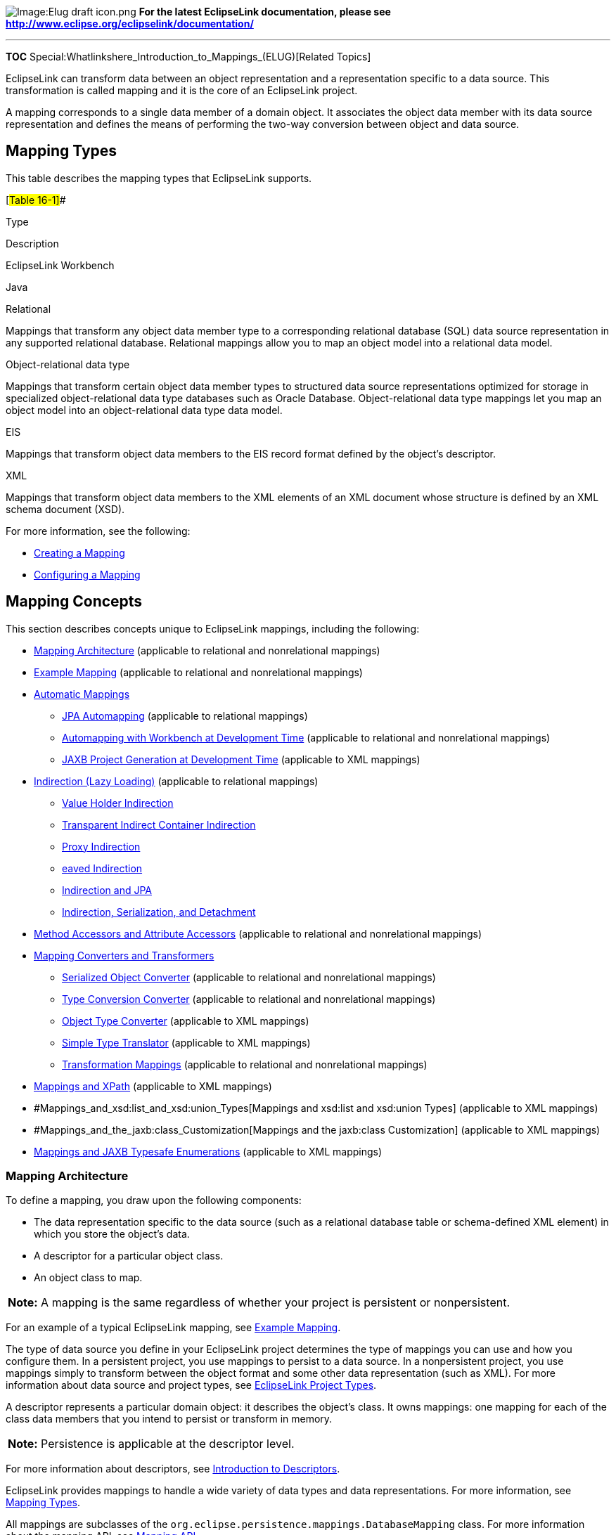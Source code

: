 image:Elug_draft_icon.png[Image:Elug draft
icon.png,title="Image:Elug draft icon.png"] *For the latest EclipseLink
documentation, please see
http://www.eclipse.org/eclipselink/documentation/*

'''''

*TOC* Special:Whatlinkshere_Introduction_to_Mappings_(ELUG)[Related
Topics]

EclipseLink can transform data between an object representation and a
representation specific to a data source. This transformation is called
mapping and it is the core of an EclipseLink project.

A mapping corresponds to a single data member of a domain object. It
associates the object data member with its data source representation
and defines the means of performing the two-way conversion between
object and data source.

== Mapping Types

This table describes the mapping types that EclipseLink supports.

[#Table 16-1]##

Type

Description

EclipseLink Workbench

Java

Relational

Mappings that transform any object data member type to a corresponding
relational database (SQL) data source representation in any supported
relational database. Relational mappings allow you to map an object
model into a relational data model.

Object-relational data type

Mappings that transform certain object data member types to structured
data source representations optimized for storage in specialized
object-relational data type databases such as Oracle Database.
Object-relational data type mappings let you map an object model into an
object-relational data type data model.

EIS

Mappings that transform object data members to the EIS record format
defined by the object’s descriptor.

XML

Mappings that transform object data members to the XML elements of an
XML document whose structure is defined by an XML schema document (XSD).

For more information, see the following:

* link:Creating%20a%20Mapping%20(ELUG)#CBBHHHJC[Creating a Mapping]
* link:Configuring%20a%20Mapping%20(ELUG)#CEGFEFJG[Configuring a
Mapping]

== Mapping Concepts

This section describes concepts unique to EclipseLink mappings,
including the following:

* link:#Mapping_Architecture[Mapping Architecture] (applicable to
relational and nonrelational mappings)
* link:#Example_Mapping[Example Mapping] (applicable to relational and
nonrelational mappings)
* link:#Automatic_Mappings[Automatic Mappings]
** link:#JPA_Automapping[JPA Automapping] (applicable to relational
mappings)
** link:#Automapping_with_Workbench_at_Development_Time[Automapping with
Workbench at Development Time] (applicable to relational and
nonrelational mappings)
** link:#JAXB_Project_Generation_at_Development_Time[JAXB Project
Generation at Development Time] (applicable to XML mappings)
* link:#Indirection_(Lazy_Loading)[Indirection (Lazy Loading)]
(applicable to relational mappings)
** link:#Value_Holder_Indirection[Value Holder Indirection]
** link:#Transparent_Indirect_Container_Indirection[Transparent Indirect
Container Indirection]
** link:#Proxy_Indirection[Proxy Indirection]
** link:#Weaved_IndirectionW[eaved Indirection]
** link:#Indirection_and_JPA[Indirection and JPA]
** link:#Indirection,_Serialization,_and_Detachment[Indirection&#44;
Serialization&#44; and Detachment]
* link:#Method_Accessors_and_Attribute_Accessors[Method Accessors and
Attribute Accessors] (applicable to relational and nonrelational
mappings)
* link:#Mapping_Converters_and_Transformers[Mapping Converters and
Transformers]
** link:#Serialized_Object_Converter[Serialized Object Converter]
(applicable to relational and nonrelational mappings)
** link:#Type_Conversion_Converter[Type Conversion Converter]
(applicable to relational and nonrelational mappings)
** link:#Object_Type_Converter[Object Type Converter] (applicable to XML
mappings)
** link:#Simple_Type_Translator[Simple Type Translator] (applicable to
XML mappings)
** link:#Transformation_Mappings[Transformation Mappings] (applicable to
relational and nonrelational mappings)
* link:#Mappings_and_XPath[Mappings and XPath] (applicable to XML
mappings)
* #Mappings_and_xsd:list_and_xsd:union_Types[Mappings and xsd:list and
xsd:union Types] (applicable to XML mappings)
* #Mappings_and_the_jaxb:class_Customization[Mappings and the jaxb:class
Customization] (applicable to XML mappings)
* link:#Mappings_and_JAXB_Typesafe_Enumerations[Mappings and JAXB
Typesafe Enumerations] (applicable to XML mappings)

=== Mapping Architecture

To define a mapping, you draw upon the following components:

* The data representation specific to the data source (such as a
relational database table or schema-defined XML element) in which you
store the object’s data.
* A descriptor for a particular object class.
* An object class to map.

[width="100%",cols="<100%",]
|===
|*Note:* A mapping is the same regardless of whether your project is
persistent or nonpersistent.
|===

For an example of a typical EclipseLink mapping, see
link:#Example_Mapping[Example Mapping].

The type of data source you define in your EclipseLink project
determines the type of mappings you can use and how you configure them.
In a persistent project, you use mappings to persist to a data source.
In a nonpersistent project, you use mappings simply to transform between
the object format and some other data representation (such as XML). For
more information about data source and project types, see
link:Introduction%20to%20Projects_(ELUG)[EclipseLink Project Types].

A descriptor represents a particular domain object: it describes the
object’s class. It owns mappings: one mapping for each of the class data
members that you intend to persist or transform in memory.

[cols="<",]
|===
|*Note:* Persistence is applicable at the descriptor level.
|===

For more information about descriptors, see
link:Introduction%20to%20Descriptors%20(ELUG)#CHECEAAE[Introduction to
Descriptors].

EclipseLink provides mappings to handle a wide variety of data types and
data representations. For more information, see
link:#Mapping_Types[Mapping Types].

All mappings are subclasses of the
`+org.eclipse.persistence.mappings.DatabaseMapping+` class. For more
information about the mapping API, see link:#Mapping_API[Mapping API].

=== Example Mapping

Although EclipseLink supports more complex mappings, most EclipseLink
classes map to a single database table or XML element that defines the
type of information available in the class. Each object instance of a
given class maps to a single row comprising the object’s attributes,
plus an identifier (the primary key) that uniquely identifies the
object.

The link:#Figure_16-1[How Classes and Objects Map to a Database Table]
figure illustrates the simplest database mapping case in which:

* *Table_X* in the database represents *Class_X*.
* *Object_X1* and *Object_X2* are instances of *Class_X*.
* Individual rows in *Table_X* represent *Object_X1* and *Object_X2*, as
well as any other instances of *Class_X*.

[#Figure 16-1]## *_How Classes and Objects Map to a Database Table_*

.How Classes and Objects Map to a Database Table
image::example_map1.gif[How Classes and Objects Map to a Database
Table,title="How Classes and Objects Map to a Database Table"]

EclipseLink provides you with the tools to build these mappings, from
the simple mappings illustrated in the link:#Figure_16-1[How Classes and
Objects Map to a Database Tabl] figure, to complex mappings.

For an additional example of a relational mapping, see the
link:Introduction%20to%20Relational%20Mappings%20(ELUG)#Figure_31-1[Direct-to-Field
Mapping] figure.

For an example of a nonrelational mapping, see the
link:Introduction%20to%20XML%20Mappings%20(ELUG)#Figure_58-34[XML
Transformation Mappings] figure.

=== Automatic Mappings

Typically, you use the Workbench to define mappings on a class-by-class
and data member-by-data-member basis manually (see
link:Creating%20a%20Mapping%20(ELUG)#Creating_Mappings_Manually_During_Development[Creating
Mappings Manually During Development]).

Alternatively, you can take advantage of the following:

* link:#JPA_Automapping[JPA Automapping]
* link:#Automapping_with_Workbench_at_Development_Time[Automapping with
Workbench at Development Time]
* link:#JAXB_Project_Generation_at_Development_Time[JAXB Project
Generation at Development Time]

==== JPA Automapping

To configure automapping in a JPA project, you just need to annotate
your persistence classes with `+@Entity+` and define their primary key
with `+@Id+` (or define the list of entities and their primary key
fields in your `+orm.xml+`) and the EclipseLink JPA persistence provider
will automatically map all unmapped properties. You can also configure
`+persistence.xml+` properties to automatically create or replace the
corresponding database tables. For more information, see
link:Introduction_to_EclipseLink_JPA_(ELUG)[EclipseLink JPA Overview].

==== Automapping with Workbench at Development Time

You can use Workbench *Automap* feature to automatically define default
mappings for every class and data member in your project (see
link:Creating%20a%20Mapping%20(ELUG)#Creating_Mappings_Automatically_During_Development[Creating
Mappings Automatically During Development]).

Workbench automapping is available for all project types and assumes
that both the object model and database schema are already defined.

==== JAXB Project Generation at Development Time

JAXB provides an API and a tool that allow automatic two-way mapping
between XML documents and Java objects. The JAXB compiler generates all
the Java classes and mappings based on the provided Document Type
Definition (DTD) and a schema definition.

For more information on JAXB, see _Architecture for XML Binding (JAXB):
A Primer_ at
http://java.sun.com/developer/technicalArticles/xml/jaxb/indexl[`+http://java.sun.com/developer/technicalArticles/xml/jaxb/indexl+`]

For more information on XML mappings, see
link:Introduction%20to%20XML%20Mappings%20(ELUG)#Introduction_to_XML_Mappings[Introduction
to XML Mappings].

=== Indirection (Lazy Loading)

By default, when EclipseLink retrieves a persistent object, it retrieves
all of the dependent objects to which it refers. When you configure
indirection (also known as lazy reading, lazy loading, and just-in-time
reading) for an attribute mapped with a relationship mapping,
EclipseLink uses an indirection object as a place holder for the
referenced object: EclipseLink defers reading the dependent object until
you access that specific attribute. This can result in a significant
performance improvement, especially if the application is interested
only in the contents of the retrieved object, rather than the objects to
which it is related.

We strongly recommend using indirection for all relationship mappings.
Not only does this lets you optimize data source access, but it also
allows EclipseLink to optimize the unit of work processing, cache
access, and concurrency.

[width="100%",cols="<100%",]
|===
|*Note:* The use of indirection is especially important for providing a
proper maintenance of bidirectional relationships. In this case, you
must use indirection. If you are operating with collections, you must
use transparent indirection (see
link:#Transparent_Indirect_Container_Indirection[Transparent Indirect
Container Indirection]).
|===

The link:#Figure_16-2[EclipseLink Indirection] figure shows an
indirection example. Without indirection, reading the `+Order+` object
also reads the dependent collection of `+LineItem+` objects. With
indirection, reading the `+Order+` object does not read the dependent
collection of `+LineItem+` objects: the `+lineItems+` attribute refers
to an indirection object. You can access other attributes (such as
`+customerId+`), but EclipseLink reads the dependent `+LineItem+`
objects only if and when you access the `+lineItems+` attribute.

[#Figure 16-2]## *_EclipseLink Indirection_*

.EclipseLink Indirection
image::indirctn.gif[EclipseLink
Indirection,title="EclipseLink Indirection"]

EclipseLink supports the following types of indirection:

* link:#Value_Holder_Indirection[Value Holder Indirection]
* link:#Transparent_Indirect_Container_Indirection[Transparent Indirect
Container Indirection]
* link:#Proxy_Indirection[Proxy Indirection]

When using indirection with an object that your application serializes,
you must consider the effect of any untriggered indirection objects at
deserialization time (see
link:#Indirection,_Serialization,_and_Detachment[Indirection&#44;
Serialization&#44; and Detachment]).

For information on configuring indirection, see
link:Configuring%20a%20Mapping%20(ELUG)#Configuring_Indirection_(Lazy_Loading)[Configuring
Indirection (Lazy Loading)].

==== Value Holder Indirection

Persistent classes that use indirection must replace relationship
attributes with value holder attributes. A value holder is an instance
of a class that implements the `+ValueHolderInterface+` interface, such
as `+ValueHolder+`. This object stores the information necessary to
retrieve the object it is replacing from the database. If the
application does not access the value holder, the replaced object is
never read from the database.

To obtain the object that the value holder replaces, use the
`+getValue+` and `+setValue+` methods of the `+ValueHolderInterface+`. A
convenient way of using these methods is to hide the `+getValue+` and
`+setValue+` methods of the `+ValueHolderInterface+` inside `+get+` and
`+set+` methods, as shown in the following illustrations.

The link:#Figure_16-3[Address Object Not Read] figure shows the
`+Employee+` object being read from the database. The `+Address+` object
is not read and will not be created unless it is accessed.

[#Figure 16-3]## *_Address Object Not Read_*

.Address Object Not Read
image::vhstep1.gif[Address Object Not
Read,title="Address Object Not Read"]

The first time the address is accessed, as in the
link:#Figure_16-4[Initial Request] figure, the `+ValueHolder+` reads and
returns the `+Address+` object.

[#Figure 16-4]## *_Initial Request_*

.Initial Request
image::vhstep2.gif[Initial Request,title="Initial Request"]

Subsequent requests for the address do not access the database, as shown
in the link:#Figure_16-5[Subsequent Requests] figure.

[#Figure 16-5]## *_Subsequent Requests_*

.Subsequent Requests
image::vhstep3.gif[Subsequent Requests,title="Subsequent Requests"]

If you are using method access (
link:Configuring%20a%20Mapping%20(ELUG)#Configuring_Method_or_Direct_Field_Accessing_at_the_Mapping_Level[Configuring
Method or Direct Field Accessing at the Mapping Level]), the get and set
methods specified in the mapping must access the instance of
`+ValueHolderInterface+`, rather than the object referenced by the value
holder. The application should not use these getter and setter, but use
the getter and setter that hide the usage of value holders. For more
information, see
link:Configuring%20a%20Mapping%20(ELUG)#Configuring_ValueHolder_Indirection_With_Method_Accessing[Configuring
ValueHolder Indirection With Method Accessing].

For JPA entities or POJO classes that you configure for weaving,
EclipseLink weaves value holder indirection for one-to-one mappings. If
you want EclipseLink to weave change tracking and your application
includes collection mappings (one-to-many or many-to-many), then you
must configure all collection mappings to use transparent indirect
container indirection only (you may not configure your collection
mappings to use eager loading nor value holder indirection).

==== Transparent Indirect Container Indirection

Transparent indirect container (see
link:Configuring%20a%20Mapping%20(ELUG)#Configuring_Container_Policy[Configuring
Container Policy]) indirection lets you declare any relationship
attribute of a persistent class that holds a collection of related
objects as any of the following:

* `+java.util.Collection+`
* `+java.util.Hastable+`
* `+java.util.List+`
* `+java.util.Map+`
* `+java.util.Set+`
* `+java.util.Vector+`

EclipseLink will use an indirection object that implements the
appropriate interface and also performs just-in-time reading of the
related objects. When using transparent indirection, you do not have to
declare the attributes as `+ValueHolderInterface+`.

Newly created collection mappings use transparent indirection by default
if their attribute _is not_ a `+ValueHolderInterface+`.

For JPA entities or POJO classes that you configure for weaving,
EclipseLink weaves value holder indirection for one-to-one mappings. If
you want EclipseLink to weave change tracking and your application
includes collection mappings (one-to-many or many-to-many), then you
must configure all collection mappings to use transparent indirect
container indirection only (you may not configure your collection
mappings to use eager loading nor value holder indirection).

You can configure EclipseLink to automatically weave transparent
indirect container indirection for JPA entities and Plain Old Java
Object (POJO) classes. For more information, see the following:

* link:Introduction_to_EclipseLink%20Application%20Development%20(ELUG)#Using_Weaving[Using
Weaving]
* link:Using%20EclipseLink%20JPA%20Extensions%20(ELUG)#Using_EclipseLink_JPA_Weaving[Using
EclipseLink JPA Weaving]

==== Proxy Indirection

Introduced in JDK 1.3, the Java class `+Proxy+` lets you use dynamic
proxy objects as place-holders for a defined interface. Certain
EclipseLink mappings (see the
link:Configuring%20a%20Mapping%20(ELUG)#Table_117-4[Mapping Support for
Indirection] table) can be configured to use proxy indirection, which
gives you the benefits of EclipseLink indirection without the need to
include EclipseLink classes in your domain model. Proxy indirection is
to one-to-one relationship mappings as indirect containers are to
collection mappings.

To use proxy indirection, your domain model must satisfy all of the
following criteria:

* The target class of the one-to-one relationship must implement a
public interface.
* The one-to-one attribute on the source class must be of the
`+interface+` type.
* If you employ method accessing (
link:Configuring%20a%20Mapping%20(ELUG)#Configuring_Method_or_Direct_Field_Accessing_at_the_Mapping_Level[Configuring
Method or Direct Field Accessing at the Mapping Level]), then the getter
and setter methods must use the interface.

Before using proxy indirection, be aware of the restrictions it places
on how you use the unit of work (see
link:#Proxy_Indirection_Restrictions[Proxy Indirection Restrictions]).

To configure proxy indirection, you can use the Workbench (see
link:Configuring%20a%20Mapping%20(ELUG)#How_to_Configure_Indirection_Using_Workbench[How
to Configure Indirection Using Workbench]) or Java in an amendment
method (see
link:Configuring%20a%20Mapping%20(ELUG)#Configuring_Proxy_Indirection[Configuring
Proxy Indirection]).

===== Proxy Indirection Restrictions

Proxy objects in Java are only able to intercept messages sent. If a
primitive operation such as `+==+`, `+instanceof+`, or `+getClass+` is
used on a proxy, it will not be intercepted. This limitation can require
the application to be somewhat aware of the usage of proxy objects.

You cannot register the target of a proxy indirection implementation
with a unit of work. Instead, first register the source object with the
unit of work. This lets you retrieve a target object clone with a call
to a getter on the source object clone.

For example:

`+UnitOfWork uow = session.acquireUnitOfWork();+`
`+Employee emp = (Employee)session.readObject(Employee.class);+` `+ +`
*`+//\'\' \'\'Register\'\' \'\'the\'\' \'\'source\'\' \'\'object+`*
`+Employee empClone = (Employee)uow.registerObject(emp); +` `+ +`
*`+//\'\' \'\'All\'\' \'\'of\'\' \'\'source\'\' \'\'object's\'\' \'\'relationships\'\' \'\'are\'\' \'\'cloned\'\' \'\'when\'\' \'\'source\'\' \'\'object\'\' \'\'is\'\' \'\'cloned+`*
`+Address addressClone = empClone.getAddress();+`
`+addressClone.setCity("Toronto"); +`

For more information about clones and the unit of work, see
link:Introduction%20to%20EclipseLink%20Transactions_(ELUG)#CIHEGFDA[Introduction
to EclipseLink Transactions].

==== Weaved Indirection

For JPA entities or POJO classes that you configure for weaving,
EclipseLink weaves value holder indirection for one-to-one mappings. If
you want EclipseLink to weave change tracking and your application
includes collection mappings (one-to-many or many-to-many), then you
must configure all collection mappings to use transparent indirect
container indirection only (you may not configure your collection
mappings to use eager loading nor value holder indirection).

For more information, see
link:Introduction_to_EclipseLink%20Application%20Development%20(ELUG)#Using_Weaving[Using
Weaving].

==== Indirection and JPA

When you set mapping annotation attribute `+fetch+` to `+lazy+`, the
EclipseLink JPA persistence provider uses indirection.

By default, one-to-many and many-to-many relationships are lazy and use
transparent indirection, while one-to-one and many-to-one relationships
are not lazy.

If you set one-to-one or many-to-one relationships to lazy, and you
enable weaving, the EclipseLink JPA persistence provider will use
weaving to enable value holder indirection for these relationships.

For more information, see the following:

* link:#Weaved_Indirection[Weaved Indirection]
* link:Introduction_to_EclipseLink%20Application%20Development%20(ELUG)#Using_Weaving[Using
Weaving]

==== Indirection, Serialization, and Detachment

When using indirection (lazy loading), it is likely that a graph of
persistent objects will contain untriggered indirection objects. Because
indirection objects are transient and do not survive serialization
between one JVM and another, untriggered indirection objects will
trigger an error if the relationship is accessed after deserialization.

The application must ensure that any indirect relationships that will be
required after deserialization have been instantiated before
serialization. This can be done through accessing the get method for any
relationship using `+ValueHolder+` or weaved indirection, and by sending
the `+size()+` method to any relationship using transparent indirection.
If the application desired the relationships to be always instantiated
on serialization, the serialization `+writeObject()+` method could be
overwritten in the persistent class to first instantiate the desired
relationships. Caution should be used for objects with many or deep
relationships to avoid serializing large object graphs: ideally, only
the relationships required by the client should be instantiated.

When serializing JPA entities, any lazy relationships that have not been
instantiated prior to serialization will trigger errors if they are
accessed. If weaving is used on the server, and the entities are
serialized to a client, the same weaved classes must exist on the
client, either through static weaving of the jar, or through launching
the client JVM using EclipseLink.

For more information, see the following:

* link:Introduction_to_EclipseLink%20Application%20Development%20(ELUG)#Using_Weaving[Using
Weaving]
* link:Using%20Advanced%20Unit%20of%20Work%20API%20(ELUG)#Merging_Changes_in_Working_Copy_Clones[Merging
Changes in Working Copy Clones]

=== Method Accessors and Attribute Accessors

By default, EclipseLink uses direct access to access public attributes.
Using EclipseLink, you can configure field access at the project level
(see
link:Configuring%20a%20Project%20(ELUG)#Configuring_Method_or_Direct_Field_Access_at_the_Project_Level[Configuring
Method or Direct Field Access at the Project Level]) and at the mapping
level
(link:Configuring%20a%20Mapping%20(ELUG)#Configuring_Method_or_Direct_Field_Accessing_at_the_Mapping_Level[Configuring
Method or Direct Field Accessing at the Mapping Level]).

=== Mapping Converters and Transformers

If existing EclipseLink mappings do not meet your needs, you can create
custom mappings using mapping extensions. These extensions include the
following:

* link:#Serialized_Object_Converter[Serialized Object Converter]
* link:#Type_Conversion_Converter[Type Conversion Converter]
* link:#Object_Type_Converter[Object Type Converter]
* link:#Simple_Type_Translator[Simple Type Translator]
* link:#Transformation_Mappings[Transformation Mappings]

[width="100%",cols="<100%",]
|===
|*Note:* You can use the mapping converters and transformers regardless
of whether your data source is relational or nonrelational.
|===

==== Serialized Object Converter

The serialized object converter is an extension of direct and direct
collection mappings that lets you map complex objects into binary fields
through Java object serialization. Serialized objects are normally
stored in `+RAW+` or Binary Large Object (`+BLOB)+` fields in the
database, or `+HEX+` or `+BASE64+` elements in an XML document.

The link:#Figure_16-6[Serialized Object Converter] figure shows an
example of a direct-to-field mappings that uses a serialized object
converter. The attribute `+jobDescription+` contains a formatted text
document that is stored in the JOB_DESC field of the database.

[#Figure 16-6]## *_Serialized Object Converter (relational)_*

.Serialized Object Converter (relational)
image::serobjfg.gif[Serialized Object Converter
(relational),title="Serialized Object Converter (relational)"]

The link:#Figure_16-7[Serialized Object Converter (nonrelational)]
figure demonstrates an example of a nonrelational mapping that uses a
serialized object converter. The attribute `+jobDescription+` contains a
formatted text document that EclipseLink stores in the
`+JOB DESCRIPTION+` element of an XML schema.

[#Figure 16-7]## *_Serialized Object Converter (nonrelational)_*

.Serialized Object Converter (nonrelational)
image::serobjxml.gif[Serialized Object Converter
(nonrelational),title="Serialized Object Converter (nonrelational)"]

The serialized object converter relies on the Java serializer. Before
you map a domain object with the serialized object converter, ensure
that the domain object implements the `+java.io.Serializable+` interface
(or inherits that implementation) and marks all nonserializable fields
transient.

For more information, see
link:Configuring%20a%20Mapping%20(ELUG)#Configuring_a_Serialized_Object_Converter[Configuring
a Serialized Object Converter].

==== Type Conversion Converter

The type conversion converter is an extension of direct and direct
collection mappings that lets you explicitly map a data source type to a
Java type. For example, a `+Number+` in the data source can be mapped to
a `+String+` in Java, or a `+java.util.Date+` in Java can be mapped to a
`+java.sql.Date+` in the data source.

The link:#Figure_16-8[Type Conversion Mapping (relational)] figure
illustrates a type conversion mapping (relational). Because the
`+java.util.Date+` class is stored by default as a `+Timestamp+` in the
database, it must first be converted to an explicit database type such
as `+java.sql.Date+` (required only for DB2–most other databases have a
single date data type that can store any date or time).

[#Figure 16-8]## *_Type Conversion Mapping (relational)_*

.Type Conversion Mapping (relational)
image::tcmapfig.gif[Type Conversion Mapping
(relational),title="Type Conversion Mapping (relational)"]

The link:#Figure_16-9[Type Conversion Mapping (nonrelational)] figure
illustrates a type conversion mapping (nonrelational).
`+java.util.Date+` object is mapped to a String in a XML schema.

[#Figure 16-9]## *_Type Conversion Mapping (nonrelational)_*

.Type Conversion Mapping (nonrelational)
image::tcmapxml.gif[Type Conversion Mapping
(nonrelational),title="Type Conversion Mapping (nonrelational)"]

You can use a type conversion converter to specify the specific database
type when that type must be handled specially for the database. This
includes support for the special Oracle JDBC binding options required
for `+NCHAR+`, `+NVARCHAR2+`, and `+NCLOB+` fields as well as the
special Oracle Thin JDBC insert and update requirements for handling
`+BLOB+` and `+CLOB+` fields greater than 5K.

EclipseLink uses the `+NCharacter+`, `+NClob+` and `+NString+` types in
the `+org.eclipse.persistence.platform.database.oracle+` package as the
converter data type to support the `+NCHAR+`, `+NCLOB+` and
`+NVARCHAR2+` types. EclipseLink uses the `+java.sql.Blob+` and `+Clob+`
types as the converter data type to support `+BLOB+` and `+CLOB+` values
greater than 5K.

You can configure a type conversion converter to map a data source time
type (such as `+TIMESTAMP+`) to a `+java.lang.String+` provided that the
String value conforms to the following formats:

* `+YYYY/MM/DD HH:MM:SS+`
* `+YY/MM/DD HH:MM:SS+`
* `+YYYY-MM-DD HH:MM:SS+`
* `+YY-MM-DD HH:MM:SS+`

For more complex `+String+` to `+TIMESTAMP+` type conversion, consider a
transformation mapping (see link:#Transformation_Mappings[Transformation
Mappings]).

For more information, see
link:Configuring%20a%20Mapping%20(ELUG)#Configuring_a_Type_Conversion_Converter[Configuring
a Type Conversion Converter].

==== Object Type Converter

The object type converter is an extension of direct and direct
collection mappings that lets you match a fixed number of XML values to
Java objects. Use this converter when the values in the schema differ
from those in Java.

The link:#Figure_16-10[Object Type XML Converter] figure illustrates an
object type conversion between the `+Employee+` attribute `+gender+` and
the XML element `+gender+`. If the value of the Java object attribute is
`+Female+`, EclipseLink stores it in the XML element as `+F+`.

[#Figure 16-10]## *_Object Type XML Converter_*

.Object Type XML Converter
image::obxmlfig.gif[Object Type XML
Converter,title="Object Type XML Converter"]

For more information, see
link:Configuring%20a%20Mapping%20(ELUG)#Configuring_an_Object_Type_Converter[Configuring
an Object Type Converter].

==== Simple Type Translator

The simple type translator is an extension of direct and direct
collection mappings that lets you automatically translate an XML element
value to an appropriate Java type based on the element’s attribute as
defined in your XML schema.

You can use a simple type translator only when the mapping’s XPath goes
to a text node. You cannot use a simple type translator if the mapping’s
XPath goes to an attribute.

Using a simple type translator, you can make the XML document preserve
type information. This is useful when your object model specifies
generic object attributes such as `+java.lang.Object+` and
`+java.io.Serializable+`, since they do not trigger specific type
conversions in EclipseLink as do specific object attributes such as
`+java.lang.Integer+` or `+java.util.Calendar+`.

The link:#Figure_16-11[Simple Type Translator] figure illustrates a type
translation XML mapping for the `+number+` attribute of the
`+PhoneNumber+` class. Notice that the Java attribute is not specific
enough to preserve the typing. The simple type translator adds the type
information to the resulting document to preserve the typing.

[#Figure 16-11]## *_Simple Type Translator_*

.Simple Type Translator
image::tcxmlfig.gif[Simple Type
Translator,title="Simple Type Translator"]

By default, EclipseLink uses built-in read and write conversion pairs
(see link:#Default_Read_Conversions[Default Read Conversions] and
link:#Default_Write_Conversions[Default Write Conversions]).

You can override this behavior by specifying and configuring your own
simple type translator, for example, to write XML binary data as
`+Base64+`.

For more information, see
link:Configuring%20a%20Mapping%20(ELUG)#Configuring_a_Simple_Type_Translator[Configuring
a Simple Type Translator].

===== Default Read Conversions

The link:#Table_16-2[Simple Type Translator Read Conversions] table
lists the built-in conversion pairs for reading XML elements. When the
schema attribute is specified and the simple type translator is enabled,
the value read is converted to the corresponding Java type.

[#Table 16-2]## *_Simple Type Translator Read Conversions_*

[cols="<,<",options="header",]
|===
|*Schema Type* |*Java Type*
|base64Binary |Byte[]
|boolean |Boolean
|byte |Byte
|date |Calendar
|dateTime |Calendar
|double |Double
|float |Float
|hexBinary |Byte[]
|int |int
|integer |BigInteger
|long |Long
|short |Short
|string |String
|time |Calendar
|unsignedByte |Short
|unsignedInt |Long
|unsignedShort |Integer
|===

===== Default Write Conversions

The link:#Table_16-3[Simple Type Translator Write Conversions] tabel
lists the built-in conversion pairs for writing XML. When a Java class
attribute is of a type in the following table and the simple type
translator is enabled, the corresponding schema type is specified on the
element written.

[#Table 16-3]## *_Simple Type Translator Write Conversions_*

[cols="<,<",options="header",]
|===
|*Java Type* |*Schema Type*
|Byte[] |hexBinary
|BigInteger |integer
|Boolean |boolean
|Byte |byte
|Calendar |dateTime
|Gregorian_Calendar |dateTime
|Double |double
|Float |float
|Integer |int
|Long |long
|int |int
|short |short
|String |string
|===

=== Transformation Mappings

In some special circumstances, existing mapping types and their default
Java to data source type handling may be insufficient. In these special
cases, you can consider using a transformation mapping to perform
specialized translations between how a value is represented in Java and
in the data source.

A transformation mapping is made up of the following two components:

* attribute transformer (see
link:Configuring%20a%20Mapping%20(ELUG)#Configuring_Attribute_Transformer[Configuring
Attribute Transformer]): performs the object attribute transformation at
read (unmarshall) time;
* field transformer (see
link:Configuring%20a%20Mapping%20(ELUG)#Configuring_Field_Transformer_Associations[Configuring
Field Transformer Associations]): performs the object attribute-to-field
transformation at write (marshal) time;

You can implement a transformer as either a separate class or as a
method on your domain object.

Within your implementation of the attribute and field transformer, you
can take whatever actions are necessary to transform your application
data to suit your data source, and vise versa.

For more information, see the following:

* link:Introduction%20to%20Relational%20Mappings%20(ELUG)#Transformation_Mapping[Transformation
Mapping]
* link:Introduction%20to%20EIS%20Mappings%20(ELUG)#EIS_Transformation_Mapping[EIS
Transformation Mapping]
* link:Introduction%20to%20XML%20Mappings%20(ELUG)#XML_Transformation_Mapping[XML
Transformation Mapping]

=== Mappings and XPath

EclipseLink uses XPath statements to efficiently map the attributes of a
Java object in EIS mappings to XML records and in XML mappings to XML
documents. When you create such a mapping, you can specify the
following:

* link:#XPath_by_Position[XPath by Position]
* link:#XPath_by_Path_and_Name[XPath by Path and Name]
* link:#XPath_by_Name[XPath by Name]
* link:#Self_XPath[Self XPath]

==== XPath by Position

In a relational database table, columns are uniquely identified by name.
In an XML document, elements are uniquely identified by name and
position. The link:#Figure_16-12[Mapping to an XML Document by Position]
figure illustrates mapping to an XML document in which the first
instance of the `+street+` element stores apartment information and the
second instance of the `+street+` element stores street information. The
link:#Figure_16-12[Mapping to an XML Document by Position] figure shows
that EclipseLink XML mappings preserve the order in which mappings are
persisted and allow you to map Java object attributes to XML elements by
position using an XPath like `+street[2]/text()+`.

Other XML technologies only recognize the name of XML elements (not
their position) and force you to store the simple values from elements
with the same name in a collection.

[#Figure 16-12]## *_Mapping to an XML Document by Position_*

.Mapping to an XML Document by Position
image::xpposit.gif[Mapping to an XML Document by
Position,title="Mapping to an XML Document by Position"]

==== XPath by Path and Name

In an XML document, attributes and elements are uniquely identified by a
combination of name and path. The link:#Figure_16-13[Mapping to an XML
Document by Path and Name] figure illustrates that EclipseLink XML
mappings can uniquely identify an XML element by name and path using an
XPath such as `+item/name/text()+`. EclipseLink does not require a
formal object relationship between XML elements `+lines+` and `+item+`.

Other XML technologies force you to provide an object relationship for
every level of nesting, resulting in the inclusion of many XML elements
and classes simply to organize the data to satisfy this restriction.
This produces an unnecessarily large object model that does not properly
reflect the domain space.

[#Figure 16-13]## *_Mapping to an XML Document by Path and Name_*

.Mapping to an XML Document by Path and Name
image::xpnampat.gif[Mapping to an XML Document by Path and
Name,title="Mapping to an XML Document by Path and Name"]

==== XPath by Name

For simple XML documents, EclipseLink XML mappings can correctly place
data in an XML document given an XPath of only an attribute or element
name.

The link:#Figure_16-14[Mapping to a Simple XML Document by Name] figure
illustrates mapping to a simple XML document by name. You can map Java
object attribute `+name+` to XML attribute `+name+` by specifying an
XPath of only `+@NAME+`. Similarly, you can map Java object attribute
`+age+` to XML text node `+AGE+` by specifying an XPath of only `+AGE+`.

[#Figure 16-14]## *_Mapping to a Simple XML Document by Name_*

.Mapping to a Simple XML Document by Name
image::xpname.gif[Mapping to a Simple XML Document by
Name,title="Mapping to a Simple XML Document by Name"]

Specifying an XPath by name provides the worst performance of the XPath
mapping options. We recommend that you use XPath by position (see
link:#XPath_by_Position[XPath by Position]) or XPath by path and name
(see link:#XPath_by_Path_and_Name[XPath by Path and Name]) instead.

==== Self XPath

For composite relationships, EclipseLink XML mappings can place data in
the parent’s element rather than an element nested within it given the
self XPath (`+"."+`).

This figure illustrates mapping to an XML document using the self XPath.

[#Figure 16-15]## *_Mapping to a XML Document Using Self XPath_*

.Mapping to a XML Document Using Self XPath
image::xpnameaddress.gif[Mapping to a XML Document Using Self
XPath,title="Mapping to a XML Document Using Self XPath"]

Note that in the preceding example represented by the
link:#Figure_16-15[Mapping to a XML Document Using Self XPath] figure,
`+name+` attribute of the `+Employee+` class is mapped using the
`+@name+` annotation.

Using the self XPath, you can make EclipseLink perform all read and
write operations in the parent’s element and not an element nested
within it (see #Mappings_and_the_jaxb:class_Customization[Mappings and
the jaxb:class Customization]).

=== Mappings and xsd:list and xsd:union Types

EclipseLink supports mapping to `+xsd:list+` and `+xsd:union+` types in
EIS mappings to XML records and XML mappings to XML documents, as this
table shows.

[#Table 16-4]## *_EclipseLink Support for xsd:list and xsd:union Types_*

XSD

EIS Direct Mapping XML Direct Mapping

EIS Composite Direct Collection Mapping XML Composite Direct Collection
Mapping

Mapping an xsd:union Type

Mapping an xsd:list Type

Mapping a List of Unions

Mapping a Union of Lists

Mapping a Union of Unions

==== Mapping an xsd:union Type

Use an `+EISDirectMapping+` (with XML records), an `+XMLDirectMapping+`
or their subclasses to map a Java attribute to an `+xsd:union+` type,
such as the following:

`+    +` `+        +`

`+    +`

When EclipseLink marshalls (writes) an object to XML, it uses its
default conversion pairs to convert from the Java type to the
appropriate `+xsd+` type.

In the case where the `+memberTypes+` map to the same Java type,
EclipseLink marshalls using the first `+memberType+` in the union which
allows a successful conversion. For example, if you map a Java type of
`+byte[]+` to an `+xsd:union+` with `+memberTypes+` of `+hexBinary+` and
`+base64Binary+`, then EclipseLink marshalls using the first
`+memberType+`: `+hexBinary+`.

You can customize the default conversion pairs to control the Java type
to `+xsd+` type conversion using `+XMLField+` method `+addConversion+`
and configuring your mapping with that `+XMLField+` using
`+EISDirectMapping+` or `+XMLDirectMapping+` method `+setField+`. For
example, if the `+memberTypes+` were `+xsd:date+` and `+xsd:time+` and
the Java attribute was of type `+java.util.Date+` instead of the JAXB
1.0 standard `+java.util.Calendar+`, you can modify the conversion pair
for `+xsd:date+` to be `+java.util.Date+`.

When EclipseLink unmarshalls (reads) XML into an object, it tries each
`+memberType+` in the order specified in the XSD until the first
successful conversion is made.

If your XML document specifies the `+xsi:type+` attribute on an element,
then EclipseLink converts according to the `+xsi:type+` instead of
trying the `+memberTypes+`.

For more information, see
link:Introduction%20to%20XML%20Mappings%20(ELUG)#Mapping_to_a_Union_Field_with_an_XML_Direct_Mapping[Mapping
to a Union Field with an XML Direct Mapping]. The same applies to an
`+EISDirectMapping+` with XML records (see
link:Introduction%20to%20EIS%20Mappings%20(ELUG)#EIS_Direct_Mapping[EIS
Direct Mapping]).

==== Mapping an xsd:list Type

You can map a Java attribute to an `+xsd:list+` type, such as:

`+    +`

If you represent the `+xsd:list+` in your object model as a Java
`+List+` type, use an `+EISCompositeDirectCollectionMapping+` (with XML
records), an `+XMLCompositeDirectCollectionMapping+` or their subclasses
and use the mapping method `+useCollectionClass+` to specify the
`+List+` type of the Java attribute.

If you represent the list in your object model as a `+String+` of white
space delimited tokens (for example, `+"aaa bbb ccc"+`), use an
`+EISDirectMapping+` (with XML records), an `+XMLDirectMapping+` or
their subclasses to map this Java attribute to an `+xsd:list+` (for
example, `+aaa bbb ccc+`).

In either case, you can configure whether or not the mapping unmarshalls
(writes) the list to a single node, like `+aaa bbb ccc+`, or to multiple
nodes, such as the following:

`+aaa+` `+bbb+` `+ccc+`

For more information on mapping to an `+xsd:list+` type using an
`+XMLCompositeDirectCollectionMapping+` or its subclasses, see the
following:

* link:Introduction%20to%20XML%20Mappings%20(ELUG)#Mapping_to_a_Single_Text_Node_with_an_XML_Composite_Direct_Collection_Mapping[Mapping
to a Single Text Node with an XML Composite Direct Collection Mapping]
* link:Introduction%20to%20XML%20Mappings%20(ELUG)#Mapping_to_a_Single_Attribute_with_an_XML_Composite_Direct_Collection_Mapping[Mapping
to a Single Attribute with an XML Composite Direct Collection Mapping]
* link:Introduction%20to%20XML%20Mappings%20(ELUG)#Specifying_the_Content_Type_of_a_Collection_with_an_XML_Composite_Direct_Collection_Mapping[Specifying
the Content Type of a Collection with an XML Composite Direct Collection
Mapping]

The same applies to an `+EISCompositeDirectCollectionMapping+` (with XML
records).

For more information about mapping to an `+xsd:list+` type using an
`+XMLDirectMapping+` or its subclasses, see
link:Introduction%20to%20XML%20Mappings%20(ELUG)#Mapping_to_a_List_Field_with_an_XML_Direct_Mapping[Mapping
to a List Field with an XML Direct Mapping]. The same applies to an
`+EISDirectMapping+` with XML records (see
link:Introduction%20to%20EIS%20Mappings%20(ELUG)#EIS_Direct_Mapping[EIS
Direct Mapping]).

==== Mapping a List of Unions

Use an `+EISCompositeDirectCollectionMapping+` (with XML records), an
`+XMLCompositeDirectCollectionMapping+` or their subclasses to map a
Java attribute to an `+xsd:list+` that contains `+xsd:union+` types,
such as:

`+    +` `+        +` `+            +` `+                +`
`+            +`

`+        +` `+    +`

When EclipseLink marshalls (writes) an object to XML, it does not rely
on a single `+xsd:list+` `+itemType+`. Instead, for each item in the
list, EclipseLink tries each `+memberType+` until the first successful
conversion.

For more information, see
link:Introduction%20to%20XML%20Mappings%20(ELUG)#Mapping_to_a_List_of_Unions_with_an_XML_Composite_Direct_Collection_Mapping[Mapping
to a List of Unions with an XML Composite Direct Collection Mapping].
The same applies to an `+EISCompositeDirectCollectionMapping+` with XML
records (see
link:Introduction%20to%20EIS%20Mappings%20(ELUG)#EIS_Composite_Direct_Collection_Mapping[EIS
Composite Direct Collection Mapping]).

==== Mapping a Union of Lists

You can map a Java attribute to an `+xsd:union+` type whose
`+memberTypes+` are `+xsd:list+` types where each `+xsd:list+` contains
items of a single type, such as:

`+    +` `+        +` `+            +` `+                +`
`+            +`

`+            +` `+                +` `+            +` `+        +`
`+    +`

Note that in this example, valid XML documents contain either all
`+xsd:double+`, all `+xsd:date+`, or all `+xsd:integer+` values.

If you represent the list in your object model as a `+String+` of white
space delimited tokens (for example, `+"aaa bbb ccc"+`), use an
`+EISDirectMapping+` (with XML records) or an `+XMLDirectMappng+` to map
this Java attribute to an `+xsd:list+` (for example, `+aaa bbb ccc+`).

If you represent the list in your object model as a Java `+List+` type,
use an `+EISCompositeDirectCollectionMapping+` (with XML records), an
`+XMLCompositeDirectCollectionMapping+` or their subclasses.

For more information, see the following:

* link:Introduction%20to%20XML%20Mappings%20(ELUG)#Mapping_to_a_Union_of_Lists_with_an_XML_Direct_Mapping[Mapping
to a Union of Lists with an XML Direct Mapping]. The same applies to an
`+EISDirectMapping+` with XML records (see
link:Introduction%20to%20EIS%20Mappings%20(ELUG)#EIS_Direct_Mapping[EIS
Direct Mapping]).
* link:Introduction%20to%20XML%20Mappings%20(ELUG)#Mapping_to_a_Union_of_Lists_with_an_XML_Composite_Direct_Collection_Mapping[Mapping
to a Union of Lists with an XML Composite Direct Collection Mapping].
The same applies to an `+EISCompositeDirectCollectionMapping+` with XML
records (see
link:Introduction%20to%20EIS%20Mappings%20(ELUG)#EIS_Composite_Direct_Collection_Mapping[EIS
Composite Direct Collection Mapping]).

==== Mapping a Union of Unions

Use an `+EISDirectMapping+` (with XML records), an `+XMLDirectMapping+`
or their subclasses to map a Java attribute to an `+xsd:union+` that
contains `+xsd:union+` types, such as:

`+    +` `+        +` `+            +` `+              +`
`+                +` `+              +`

`+              +` `+                +` `+              +`
`+              +` `+      +` `+      +`

`+            +` `+              +` `+                +`
`+              +` `+              +` `+                +`

`+              +` `+              +` `+      +` `+    +`

Note that in this example, valid XML documents may contain any of
`+xsd:date+`, `+xsd:integer+`, `+xsd:string+`, or `+xsd:float+`.

For more information, see
link:Introduction%20to%20XML%20Mappings%20(ELUG)#Mapping_to_a_Union_of_Unions_with_an_XML_Direct_Mapping[Mapping
to a Union of Unions with an XML Direct Mapping]. The same applies to an
`+EISDirectMapping+` with XML records (see
link:Introduction%20to%20EIS%20Mappings%20(ELUG)#EIS_Direct_Mapping[EIS
Direct Mapping]).

=== Mappings and the jaxb:class Customization

Using the `+jaxb:class+` customization, you can declaratively specify an
application-specific subclass of a schema-derived implementation class.
This lets you write your own classes that extend JAXB’s generated
implementation classes. The JAXB runtime binding framework can then
access your subclasses.

When you create an EIS composite object mapping to XML records or an XML
composite object mapping to XML documents, you can configure the
mapping’s XPath (
link:Configuring%20a%20Mapping%20(ELUG)#Configuring_XPath[Configuring
XPath]) to accommodate `+jaxb:class+` customizations with the following
XSD structures:

* link:#all,_choice,_or_sequence_Structure[all&#44; choice&#44; or
sequence Structure]
* link:#group_Structure[group Structure]
* link:#sequence_or_choice_Structure_Containing_a_group[sequence or
choice Structure Containing a group]
* link:#group_Structure_Containing_a_sequence_or_choice[group Structure
Containing a sequence or choice]
* link:#group_Structure_Containing_a_group[group Structure Containing a
group]

When mapping to `+jaxb:class+` customized structures, consider the
limitations of EclipseLink support for this customization (see
#Limitations_of_jaxb:class_Customization_Support[Limitations of
jaxb:class Customization Support]).

==== all, choice, or sequence Structure

You can use the `+jaxb:class+` customization with an `+all+`,
`+choice+`, or `+sequence+` structure. The link:#Example_16-1[jaxb:class
Customization of an all Structure] example shows a `+jaxb:class+`
customization of an `+all+` structure.

[#Example 16-1]## *_jaxb:class Customization of an all Structure_*

`+    +` `+        +` `+            +` `+                +`

`+                    +` `+                +` `+            +`
`+            +` `+            +` `+        +`

`+    +`

This directs the JAXB compiler to create an inner class named `+Period+`
in the owning element’s class for the `+all+` structure. Use an
`+EISCompositeObjectMapping+` (with XML records) or an
`+XMLCompositeObjectMapping+` to map a Java attribute to this inner
class.

For more information, see
link:Introduction%20to%20XML%20Mappings%20(ELUG)#XML_Composite_Object_Mapping[XML
Composite Object Mapping]. The same applies to an
`+EISCompositeObjectMapping+` with XML records (see
link:Introduction%20to%20EIS%20Mappings%20(ELUG)#EIS_Composite_Object_Mapping[EIS
Composite Object Mapping]).

==== group Structure

You can use the `+jaxb:class+` customization with a `+group+` structure,
as this example shows.

[#Example 16-2]## *_jaxb:class Customization of a group Structure_*

`+    +` `+        +` `+            +` `+        +`

`+    +` `+    +` `+        +` `+        +` `+    +`

`+    +` `+        +` `+    +`

This directs the JAXB compiler to create an external wrapper class named
`+Period+` for the `+group+` structure. Use an
`+EISCompositeObjectMapping+` (with XML records) or an
`+XMLCompositeObjectMapping+` to map a Java attribute to this external
wrapper class.

For more information, see
link:Introduction%20to%20XML%20Mappings%20(ELUG)#XML_Composite_Object_Mapping[XML
Composite Object Mapping]. The same applies to an
`+EISCompositeObjectMapping+` with XML records (see
link:Introduction%20to%20EIS%20Mappings%20(ELUG)#EIS_Composite_Object_Mapping[EIS
Composite Object Mapping]).

==== sequence or choice Structure Containing a group

You can use the `+jaxb:class+` customization with a `+sequence+` or
`+choice+` structure that contains a `+group+`. The
link:#Example_16-3[jaxb:class Customization of a sequence Structure
Containing a group] example shows a `+jaxb:class+` customization of a
`+sequence+` structure containing a `+group+` structure.

[#Example 16-3]## *_jaxb:class Customization of a sequence Structure
Containing a group_*

`+    +` `+        +` `+            +` `+                +`

`+                    +` `+                +` `+            +`
`+            +` `+            +` `+        +`

`+    +`

`+    +` `+        +` `+            +`

`+        +` `+    +` `+    +` `+        +` `+        +` `+    +`

This directs the JAXB compiler to create an inner class named
`+EmploymentInfo+` in the owning element’s class for the `+sequence+`
structure and an external wrapper class named `+Period+` for the
`+group+` structure. The inner class references the external wrapper
class. Use an `+EISCompositeObjectMapping+` (with XML records) or an
`+XMLCompositeObjectMapping+` to map a Java attribute to this inner
class.

For more information, see
link:Introduction%20to%20XML%20Mappings%20(ELUG)#XML_Composite_Object_Mapping[XML
Composite Object Mapping]. The same applies to an
`+EISCompositeObjectMapping+` with XML records (see
link:Introduction%20to%20EIS%20Mappings%20(ELUG)#EIS_Composite_Object_Mapping[EIS
Composite Object Mapping]).

==== group Structure Containing a sequence or choice

You can use the `+jaxb:class+` customization with a `+group+` structure
that contains a `+sequence+` or `+choice+`. The
link:#Example_16-4[jaxb:class Customization of a group Structure
Containing a sequence] example shows a `+jaxb:class+` customization of a
`+group+` structure containing a `+sequence+` structure.

[#Example 16-4]## *_jaxb:class Customization of a group Structure
Containing a sequence_*

`+    +` `+        +` `+            +` `+        +`

`+    +` `+    +` `+        +` `+            +` `+                +`
`+            +`

`+        +` `+        +` `+        +` `+    +`

`+    +` `+        +` `+            +` `+            +`
`+        +``+      +` `+    +`

This directs the JAXB compiler to create an external wrapper class named
`+EmploymentInfo+` for the `+group+` structure and an inner class named
`+Period+` in the external wrapper class for the `+sequence+` structure.
The owning element references the external wrapper class. Use an
`+EISCompositeObjectMapping+` (with XML records) or an
`+XMLCompositeObjectMapping+` to map a Java attribute to this external
wrapper class.

For more information, see
link:Introduction%20to%20XML%20Mappings%20(ELUG)#XML_Composite_Object_Mapping[XML
Composite Object Mapping]. The same applies to an
`+EISCompositeObjectMapping+` with XML records (see
link:Introduction%20to%20EIS%20Mappings%20(ELUG)#EIS_Composite_Object_Mapping[EIS
Composite Object Mapping]).

==== group Structure Containing a group

You can use the `+jaxb:class+` customization with a `+group+` structure
that contains another `+group+` structure, as the
link:#Example_16-5[jaxb:class Customization of a group Structure
Containing a group] example shows.

[#Example 16-5]## *_jaxb:class Customization of a group Structure
Containing a group_*

`+    +` `+        +` `+            +` `+        +`

`+    +` `+    +` `+        +` `+        +` `+    +`

`+    +` `+        +` `+            +` `+        +` `+    +`

`+    +` `+        +` `+        +` `+    +`

`+    +` `+        +` `+    +`

This directs the JAXB compiler to create a wrapper class named
`+EmploymentInfo+` for the `+group+` structure that the owning element’s
class references and another wrapper class named `+Period+` for the
`+group+` structure that the `+EmploymentInfo+` class references. Use an
`+EISCompositeObjectMapping+` (with XML records) or an
`+XMLCompositeObjectMapping+` to map a Java attribute to these wrapper
classes.

For more information, see
link:Introduction%20to%20XML%20Mappings%20(ELUG)#XML_Composite_Object_Mapping[XML
Composite Object Mapping]. The same applies to an
`+EISCompositeObjectMapping+` with XML records (see
link:Introduction%20to%20EIS%20Mappings%20(ELUG)#EIS_Composite_Object_Mapping[EIS
Composite Object Mapping]).

==== Limitations of jaxb:class Customization Support

When mapping to jaxb:class customized structures, consider the following
limitations:

* Unbounded structures are not supported.
* Partial validation is not supported.
* When mapping sequence elements to a composite object, the XML schema
must order the elements so that the elements you map to the composite
object are kept together. The `+sequence+` structure forces all elements
to occur in the order in which they are specified in the XML schema.
Consider the XML schema shown in the link:#Example_16-6[XML Schema With
Unsupported Sequence Element Order] example. A valid XML instance must
contain the sequence elements in the specified order: `+street+`,
`+customerName+`, `+city+` In this example, you want to map the
`+customerName+` attribute with a direct mapping and you want to map the
`+street+` and `+city+` attributes to a composite `+Address+` object.
Depending on the order in which you define the mappings, EclipseLink
will marshall invalid XML document instances in the order
`+customerName+`, `+street+`, `+city+` or `+street+`, `+city+`,
`+customerName+`.

[#Example 16-6]## *_XML Schema With Unsupported Sequence Element Order_*

`+    +` `+        +` `+            +` `+            +` `+            +`

`+        +` `+    +`

To correct this problem, modify the XML schema to keep the elements you
want to map to the composite object together (see the
link:#Example_16-7[XML Schema With Supported Sequence Element Order]
example) and define the mappings in the order specified by the XML
schema.

[#Example 16-7]## *_XML Schema With Supported Sequence Element Order_*

`+    +` `+        +` `+            +` `+            +` `+            +`

`+        +` `+    +`

=== Mappings and JAXB Typesafe Enumerations

JAXB binds a typesafe enumeration class to a named simple type
definition with a `+basetype+` that derives from `+xsd:NCName+` and has
`+enumeration+` facets (see this example).

[#Example 16-8]## *_Schema Fragment with Typesafe Enumeration
Declaration_*

`+    +` `+        +` `+        +` `+    +`

You can map a Java attribute to such an enumeration using the
`+JAXBTypesafeEnumConverter+` with an `+EISDirectMapping+` or
`+EISCompositeDirectCollectionMapping+` with XML records, or with an
`+XMLDirectMapping+`, `+XMLCompositeDirectCollectionMapping+` or their
subclasses with XML documents.

The Workbench does not support the `+JAXBTypesafeEnumConverter+`
directly: to configure a mapping with this converter, you must use a
descriptor amendment method (see
link:Configuring%20a%20Mapping%20(ELUG)#Configuring_a_JAXB_Typesafe_Enumeration_Converter[Configuring
a JAXB Typesafe Enumeration Converter]).

If you create a project and object model using the EclipseLink JAXB
compiler (see
link:Creating%20an%20XML%20Project%20(ELUG)#Creating_an_XML_Project_from_an_XML_Schema[Creating
an XML Project from an XML Schema]), the compiler will create the type
safe enumeration class and a class with descriptor amendment methods and
register the required amendment methods automatically (see
link:Introduction%20to%20XML%20Projects%20(ELUG)#Typesafe_Enumeration_Converter_Amendment_Method_DescriptorAfterLoads_Class[Typesafe
Enumeration Converter Amendment Method DescriptorAfterLoads Class]).

== Mapping API

All the mapping classes are derived from the `+DatabaseMapping+` class.

[#Table 16-5]## *_Platform and Mapping Package Compatibility_*

Platform

Mapping Package

DatabasePlatform For relational projects

org.eclipse.persistence.mappings org.eclipse.persistence.mappings.xdb
org.eclipse.persistence.mappings.structures

EISPlatform For EIS projects

org.eclipse.persistence.eis.mappings

XMLPlatform For XML projects

org.eclipse.persistence.ox.mappings

== Relational Mappings

A relational mapping transforms any object data member type to a
corresponding relational database (SQL) data source representation in
any supported relational database. Relational mappings allow you to map
an object model into a relational data-model.

Relational mappings can also transform object data members that
reference other domain objects that are stored in other tables in the
database and are related through foreign keys.

Use relational mappings in relational projects. For more information,
see
link:Introduction%20to%20Relational%20Projects%20(ELUG)#Building_Relational_Projects[Building
Relational Projects].

For more information about relational mappings, see
link:Relational_Mappings_(ELUG)[Relational Mappings (ELUG)]

== Object-Relational Data Type Mappings

An object-relational data type mapping transforms certain object data
member types to structured data source representations optimized for
storage in specialized object-relational data type databases such as
Oracle Database. Object-relational data type mappings allow you to map
an object model into an object-relational data type data-model.

Use object-relational data type mappings in relational projects. For
more information, see
link:Introduction%20to%20Relational%20Projects%20(ELUG)#Building_Relational_Projects[Building
Relational Projects].

For more information about object-relational data type mappings, see
link:Object-Relational_Data_Type_Mappings_(ELUG)[Object-Relational Data
Type Mappings (ELUG)].

== XML Mappings

An XML mapping transforms object data members to the XML elements of an
XML file whose structure is defined by an XML schema document (XSD).

Use XML mappings in XML projects. For more information, see
link:Introduction%20to%20XML%20Projects%20(ELUG)#XML_Project_Concepts[XML
Project Concepts].

For more information about XML mappings, see
link:XML_Mappings_(ELUG)[XML Mappings (ELUG)].

== EIS Mappings

An EIS mapping transforms object data members to the EIS record format
defined by the object’s descriptor.

Use EIS mappings in EIS projects. For more information, see
link:Introduction%20to%20EIS%20Projects%20(ELUG)#EIS_Project_Concepts[EIS
Project Concepts].

For more information about EIS mappings, see
link:EIS_Mappings_(ELUG)[EIS Mappings (ELUG)].

'''''

_link:EclipseLink_User's_Guide_Copyright_Statement[Copyright Statement]_

Category:_EclipseLink_User's_Guide[Category: EclipseLink User’s Guide]
Category:_Concept[Category: Concept] Category:_Release_1[Category:
Release 1]
